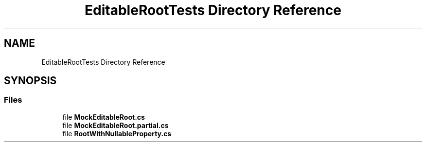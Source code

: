 .TH "EditableRootTests Directory Reference" 3 "Wed Jul 21 2021" "Version 5.4.2" "CSLA.NET" \" -*- nroff -*-
.ad l
.nh
.SH NAME
EditableRootTests Directory Reference
.SH SYNOPSIS
.br
.PP
.SS "Files"

.in +1c
.ti -1c
.RI "file \fBMockEditableRoot\&.cs\fP"
.br
.ti -1c
.RI "file \fBMockEditableRoot\&.partial\&.cs\fP"
.br
.ti -1c
.RI "file \fBRootWithNullableProperty\&.cs\fP"
.br
.in -1c

